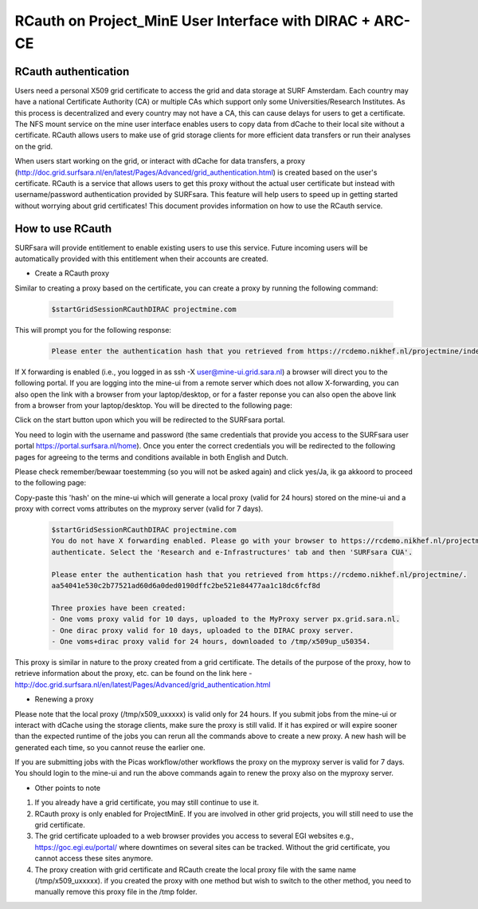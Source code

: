 .. _projectmine-rcauth:

*************************************
RCauth on Project_MinE User Interface with DIRAC + ARC-CE
*************************************

=====================
RCauth authentication
=====================

Users need a personal X509 grid certificate to access the grid and data storage at SURF Amsterdam. Each country may have a national Certificate Authority (CA) or multiple CAs which support only some Universities/Research Institutes. As this process is decentralized and every country may not have a CA, this can cause delays for users to get a certificate. The NFS mount service on the mine user interface enables users to copy data from dCache to their local site without a certificate. RCauth allows users to make use of grid storage clients for more efficient data transfers or run their analyses on the grid.

When users start working on the grid, or interact with dCache for data transfers, a proxy (http://doc.grid.surfsara.nl/en/latest/Pages/Advanced/grid_authentication.html) is created based on the user's certificate. RCauth is a service that allows users to get this proxy without the actual user certificate but instead with username/password
authentication provided by SURFsara. This feature will help users to speed up in getting started without worrying about grid certificates! This document provides information on how to use the RCauth service.

=================
How to use RCauth
=================

SURFsara will provide entitlement to enable existing users to use this service. Future incoming users will be automatically  provided with this entitlement when their accounts are created.

* Create a RCauth proxy

Similar to creating a proxy based on the certificate, you can create a proxy by running the following command:

 .. code-block:: console

     $startGridSessionRCauthDIRAC projectmine.com

This will prompt you for the following response:

 .. code-block:: console

    Please enter the authentication hash that you retrieved from https://rcdemo.nikhef.nl/projectmine/index_test.php

If X forwarding is enabled (i.e., you logged in as ssh -X user@mine-ui.grid.sara.nl) a browser will direct you to the following portal. If you are logging into the mine-ui from a remote server which does not allow X-forwarding, you can also open the link with a browser from your laptop/desktop, or for a faster reponse you can also open the above link from a browser from your laptop/desktop. You will be directed to the following page:

.. image:: rcauth-portal.png
	:align: center

Click on the start button upon which you will be redirected to the SURFsara portal.

.. image:: surfsara-portal.png
	:align: center

You need to login with the username and password (the same credentials that provide you access to the SURFsara user portal https://portal.surfsara.nl/home). Once you enter the correct credentials you will be redirected to the following pages for agreeing to the terms and conditions available in both English and Dutch.

.. image:: consent-personal-info.png
	:align: center

.. image:: rcauth-consent.png
	:align: center

Please check remember/bewaar toestemming (so you will not be asked again) and click yes/Ja, ik ga akkoord to proceed to the following page:

.. image:: rcauth-hash.png
	:align: center

Copy-paste this 'hash' on the mine-ui which will generate a local proxy (valid for 24 hours) stored on the mine-ui and a proxy with correct voms attributes on the myproxy server (valid for 7 days).

 .. code-block:: console

    $startGridSessionRCauthDIRAC projectmine.com
    You do not have X forwarding enabled. Please go with your browser to https://rcdemo.nikhef.nl/projectmine/?role= to
    authenticate. Select the 'Research and e-Infrastructures' tab and then 'SURFsara CUA'.

    Please enter the authentication hash that you retrieved from https://rcdemo.nikhef.nl/projectmine/.
    aa54041e530c2b77521ad60d6a0ded0190dffc2be521e84477aa1c18dc6fcf8d

    Three proxies have been created:
    - One voms proxy valid for 10 days, uploaded to the MyProxy server px.grid.sara.nl.
    - One dirac proxy valid for 10 days, uploaded to the DIRAC proxy server.
    - One voms+dirac proxy valid for 24 hours, downloaded to /tmp/x509up_u50354.

This proxy is similar in nature to the proxy created from a grid certificate. The details of the purpose of the proxy, how to retrieve information about the proxy, etc. can be found on the link here - http://doc.grid.surfsara.nl/en/latest/Pages/Advanced/grid_authentication.html

* Renewing a proxy

Please note that the local proxy (/tmp/x509_uxxxxx) is valid only for 24 hours. If you submit jobs from the mine-ui or interact with dCache using the storage clients, make sure the proxy is still valid. If it has expired or will expire sooner than the expected runtime of the jobs you can rerun all the commands above to create a new proxy. A new hash will be generated each time, so you cannot reuse the earlier one.

If you are submitting jobs with the Picas workflow/other workflows the proxy on the myproxy server is valid for 7 days. You should login to the mine-ui and run the above commands again to renew the proxy also on the myproxy server.

* Other points to note

1. If you already have a grid certificate, you may still continue to use it.

2. RCauth proxy is only enabled for ProjectMinE. If you are involved in other grid projects, you will still need to use the grid certificate.

3. The grid certificate uploaded to a web browser provides you access to several EGI websites e.g., https://goc.egi.eu/portal/ where downtimes on several sites can be tracked. Without the grid certificate, you cannot access these sites anymore. 

4. The proxy creation with grid certificate and RCauth create the local proxy file with the same name (/tmp/x509_uxxxxx). if you created the proxy with one method but wish to switch to the other method, you need to manually remove this proxy file in the /tmp folder.
